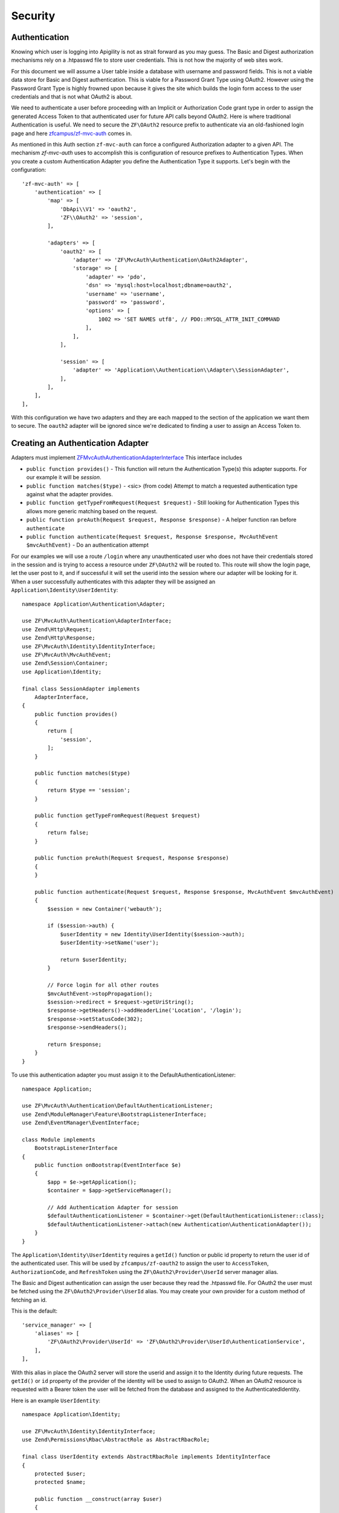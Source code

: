 Security
========


Authentication 
--------------

Knowing which user is logging into Apigility is not as strait forward as you may guess.  The Basic and Digest
authorization mechanisms rely on a .htpasswd file to store user credentials.  This is not how the majority
of web sites work.

For this document we will assume a User table inside a database with username and password fields.  This
is not a viable data store for Basic and Digest authentication.  This is viable for a Password Grant Type
using OAuth2.  However using the Password Grant Type is highly frowned upon because it gives the site which
builds the login form access to the user credentials and that is not what OAuth2 is about.

We need to authenticate a user before proceeding with an Implicit or Authorization Code grant type in order to
assign the generated Access Token to that authenticated user for future API calls beyond OAuth2.  Here is where
traditional Authentication is useful.  We need to secure the ``ZF\OAuth2`` resource prefix to authenticate via an
old-fashioned login page and here `zfcampus/zf-mvc-auth <https://github.com/zfcampus/zf-mvc-auth>`_ comes in.

As mentioned in this Auth section ``zf-mvc-auth`` can force a configured Authorization adapter to a given API.  The
mechanism `zf-mvc-auth` uses to accomplish this is configuration of resource prefixes to Authentication Types.  When you
create a custom Authentication Adapter you define the Authentication Type it supports.  Let's begin with the configuration::

    'zf-mvc-auth' => [
        'authentication' => [
            'map' => [
                'DbApi\\V1' => 'oauth2',
                'ZF\\OAuth2' => 'session',
            ],

            'adapters' => [
                'oauth2' => [
                    'adapter' => 'ZF\MvcAuth\Authentication\OAuth2Adapter',
                    'storage' => [
                        'adapter' => 'pdo',
                        'dsn' => 'mysql:host=localhost;dbname=oauth2',
                        'username' => 'username',
                        'password' => 'password',
                        'options' => [
                            1002 => 'SET NAMES utf8', // PDO::MYSQL_ATTR_INIT_COMMAND
                        ],
                    ],
                ],

                'session' => [
                    'adapter' => 'Application\\Authentication\\Adapter\\SessionAdapter',
                ],
            ],
        ],
    ],

With this configuration we have two adapters and they are each mapped to the section of the application we want them to secure.
The ``oauth2`` adapter will be ignored since we're dedicated to finding a user to assign an Access Token to.


Creating an Authentication Adapter
----------------------------------

Adapters must implement `ZF\MvcAuth\Authentication\AdapterInterface <https://github.com/TomHAnderson/zf-mvc-auth/blob/master/src/Authentication/AdapterInterface.php>`_
This interface includes

* ``public function provides()`` - This function will return the Authentication Type(s) this adapter supports.  For our example it will be `session`.
* ``public function matches($type)`` - <sic> (from code) Attempt to match a requested authentication type against what the adapter provides.
* ``public function getTypeFromRequest(Request $request)`` - Still looking for Authentication Types this allows more generic matching based on the request.
* ``public function preAuth(Request $request, Response $response)`` - A helper function ran before ``authenticate``
* ``public function authenticate(Request $request, Response $response, MvcAuthEvent $mvcAuthEvent)`` - Do an authentication attempt

For our examples we will use a route ``/login`` where any unauthenticated user who does not have their credentials stored in the session
and is trying to access a resource under ``ZF\OAuth2`` will be routed to.  This route will show the login page, let the user post to it,
and if successful it will set the userid into the session where our adapter will be looking for it.  When a user 
successfully authenticates with this adapter they will be assigned an ``Application\Identity\UserIdentity``::

    namespace Application\Authentication\Adapter;

    use ZF\MvcAuth\Authentication\AdapterInterface;
    use Zend\Http\Request;
    use Zend\Http\Response;
    use ZF\MvcAuth\Identity\IdentityInterface;
    use ZF\MvcAuth\MvcAuthEvent;
    use Zend\Session\Container;
    use Application\Identity;

    final class SessionAdapter implements
        AdapterInterface,
    {
        public function provides()
        {
            return [
                'session',
            ];
        }

        public function matches($type)
        {
            return $type == 'session';
        }

        public function getTypeFromRequest(Request $request)
        {
            return false;
        }

        public function preAuth(Request $request, Response $response)
        {
        }

        public function authenticate(Request $request, Response $response, MvcAuthEvent $mvcAuthEvent)
        {
            $session = new Container('webauth');

            if ($session->auth) {
                $userIdentity = new Identity\UserIdentity($session->auth);
                $userIdentity->setName('user');

                return $userIdentity;
            }

            // Force login for all other routes
            $mvcAuthEvent->stopPropagation();
            $session->redirect = $request->getUriString();
            $response->getHeaders()->addHeaderLine('Location', '/login');
            $response->setStatusCode(302);
            $response->sendHeaders();

            return $response;
        }
    }

To use this authentication adapter you must assign it to the DefaultAuthenticationListener::

    namespace Application;

    use ZF\MvcAuth\Authentication\DefaultAuthenticationListener;
    use Zend\ModuleManager\Feature\BootstrapListenerInterface;
    use Zend\EventManager\EventInterface;

    class Module implements
        BootstrapListenerInterface
    {
        public function onBootstrap(EventInterface $e)
        {
            $app = $e->getApplication();
            $container = $app->getServiceManager();

            // Add Authentication Adapter for session
            $defaultAuthenticationListener = $container->get(DefaultAuthenticationListener::class);
            $defaultAuthenticationListener->attach(new Authentication\AuthenticationAdapter());
        }
    }

The ``Application\Identity\UserIdentity`` requires a ``getId()`` function or public id property to return the user id of the
authenticated user.  This will be used by ``zfcampus/zf-oauth2`` to assign the user to ``AccessToken``,
``AuthorizationCode``, and ``RefreshToken`` using the ``ZF\OAuth2\Provider\UserId`` server manager alias.

The Basic and Digest authentication can assign the user because they read the .htpasswd file.  For OAuth2
the user must be fetched using the ``ZF\OAuth2\Provider\UserId`` alias.  You may create your own provider for
a custom method of fetching an id.

This is the default::

    'service_manager' => [
        'aliases' => [
            'ZF\OAuth2\Provider\UserId' => 'ZF\OAuth2\Provider\UserId\AuthenticationService',
        ],
    ],

With this alias in place the OAuth2 server will store the userid and assign it to the Identity during future requests.
The ``getId()`` or ``id`` property of the provider
of the identity will be used to assign to OAuth2.  When an OAuth2 resource is requested with a Bearer token the user
will be fetched from the database and assigned to the AuthenticatedIdentity.

Here is an example ``UserIdentity``::

    namespace Application\Identity;

    use ZF\MvcAuth\Identity\IdentityInterface;
    use Zend\Permissions\Rbac\AbstractRole as AbstractRbacRole;

    final class UserIdentity extends AbstractRbacRole implements IdentityInterface
    {
        protected $user;
        protected $name;

        public function __construct(array $user)
        {
            $this->user = $user;
        }

        public function getAuthenticationIdentity()
        {
            return $this->user;
        }

        public function getId()
        {
            return $this->user['id'];
        }

        public function getUser()
        {
            return $this->getAuthenticationIdentity();
        }

        public function getRoleId()
        {
            return $this->name;
        }

        // Alias for roleId
        public function setName($name)
        {
            $this->name = $name;
        }
    }


Authorization
-------------

With our adapter in place it will not secure the ZF\OAuth2 routes because they are by default secured with the
``ZF\MvcAuth\Identity\GuestIdentitiy``.  So we need to add Authorization to the application:

First we'll extend the onBootstrap we just created::

    public function onBootstrap(EventInterface $e)
    {
        $app = $e->getApplication();
        $container = $app->getServiceManager();

        // Add Authentication Adapter for session
        $defaultAuthenticationListener = $container->get(DefaultAuthenticationListener::class);
        $defaultAuthenticationListener->attach(new Authentication\AuthenticationAdapter());

        // Add Authorization
        $eventManager = $app->getEventManager();
        $eventManager->attach(
            MvcAuthEvent::EVENT_AUTHORIZATION,
            new Authorization\AuthorizationListener(),
            100
        );
    }

And we need to create the AuthorizationListener we just configured::

    namespace Application\Authorization;

    use ZF\MvcAuth\MvcAuthEvent;

    final class AuthorizationListener
    {
        public function __invoke(MvcAuthEvent $mvcAuthEvent)
        {
            $authorization = $mvcAuthEvent->getAuthorizationService();

            // Deny from all
            $authorization->deny();

            $authorization->addResource('Application\Controller\IndexController::index');
            $authorization->allow('guest', 'Application\Controller\IndexController::index');

            $authorization->addResource('ZF\OAuth2\Controller\Auth::authorize');
            $authorization->allow('user', 'ZF\OAuth2\Controller\Auth::authorize');
        }
    }

Now when a request is made for an implicit grant type through ``ZF\OAuth2`` our new Authentication Adapter will see the user
is not authenticated and store the user's requested url and redirect them to login where, after successfully logging in
they will be directed back to the oauth2 request.  The user will be granted access to the ``ZF\OAuth2\Controller\Auth::authorize``
resource and they will be assigned an Access Token.


Query Providers
---------------

A query provider is a class which provides a Doctrine QueryBuilder to the DoctrineResource in ``zfcampus\zf-apigility-doctrine``.
This prepared QueryBuilder is then used to fetch the entity or collection through the Doctrine Object Manager.  The same Query Provider
may be used for querying an entity or collection because when querying an entity the id from the route is assigned to the QueryBuilder
after it is fetched from the Query Provider.  For every verb (GET, POST, PATCH, etc.) your API handles through a Doctrine resource a
Query Provider may be assigned.  

Query Providers are used for security and for extending the functionality of the QueryBuilder object they provide.  For instance,
given a User API resource for which only the user who owns a resource may PATCH the resource, a QueryBuilder object can assign an
``andWhere`` parameter to the QueryBuilder to specify that only the current user may fetch the resoruce::

    final class UserPatch extends AbstractQueryProvider
    {
        public function createQuery(ResourceEvent $event, $entityClass, $parameters)
        {
            $queryBuilder = $this->getObjectManager()->createQueryBuilder();
            $queryBuilder
                ->select('row')
                ->from($entityClass, 'row')
                ->andWhere($queryBuilder->expr()->eq('row.user', ':user'))
                ->setParameter('user', $this->getAuthentication()->getIdentity()->getUser())
                ;

           return $queryBuilder;
        }
    }

The entity class we are ``select()`` from in the QueryBuilder will always be aliased as ``row``.  This is the only data which should be 
returned from a QueryBuilder as a complete Doctrine object.  

More complicated examples **rely on your metadata being complete**.  If your metadata defines joins to and from every join 
(that is, to an inverse and to a owner entity for every relationship) you can add complicated joins to your Query Provider::

    $queryBuilder
        ->innerJoin('row.performance', 'performance')
        ->innerJoin('performance.artist', 'artist')
        ->innerJoin('artist.artistGroup', 'artistGroup')
        ->andWhere($queryBuilder->expr()->isMemberOf(':user', 'artistGroup.user'))
        ->setParameter('user', $this->getAuthentication()->getIdentity()->getUser())
        ;


Query Create Filters
--------------------

Query Create Filters are the homolog to Query Providers but for POST requests only.  These are intended to inspect the data the user is 
POSTing and if anything is incorrect to return an ``ApiProblem``.  These are not intended to correct the data.  **If an API receives data
which is incorrect it should reject the data, not try to fix it.**


